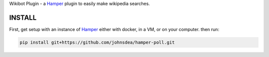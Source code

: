 Wikibot Plugin - a `Hamper`_ plugin to easily make wikipedia searches.

INSTALL
=======
First, get setup with an instance of `Hamper`_ either with docker, in a VM,
or on your computer. then run:

.. code:: bash

    pip install git+https://github.com/johnsdea/hamper-poll.git


.. _Hamper: https://github.com/hamperbot/hamper
